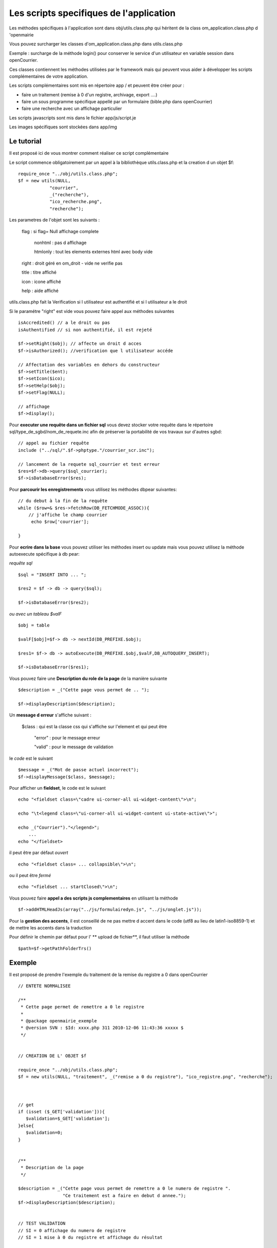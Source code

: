 .. _utilitaire:

########################################
Les scripts specifiques de l'application
########################################

Les méthodes spécifiques à l'application sont dans obj/utils.class.php
qui héritent de la class om_application.class.php d 'openmairie

Vous pouvez surcharger les classes d'om_application.class.php dans utils.class.php

Exemple : surcharge de la méthode login() pour conserver le service d'un utilisateur
en variable session dans openCourrier.

Ces classes contiennent les méthodes utilisées par le framework mais
qui peuvent vous aider à développer les scripts complémentaires de votre application.

Les scripts complémentaires sont mis en répertoire app / et peuvent être créer pour :

- faire un traitement (remise à 0 d'un registre, archivage, export ....)

- faire un sous programme spécifique appellé par un formulaire (bible.php dans openCourrier)

- faire une recherche avec un affichage particulier

Les scripts javascripts sont mis dans le fichier app/js/script.je

Les images spécifiques sont stockées dans app/img


===========
Le tutorial
===========

Il est proposé ici de vous montrer comment réaliser ce script complémentaire

Le script commence obligatoirement par un appel à la bibliothèque utils.class.php et la creation d un objet $f::

    require_once "../obj/utils.class.php";
    $f = new utils(NULL,
                "courrier",
                _("recherche"),
                "ico_recherche.png",
                "recherche");

Les parametres de l'objet sont les suivants :

    flag : si flag= Null affichage complete

                    nonhtml : pas d affichage

                    htmlonly : tout les elements externes html avec body vide

    right : droit géré en om_droit - vide ne verifie pas

    title : titre affiché

    icon  : icone affiché

    help  : aide affiché



utils.class.php fait la Verification si l utilisateur est authentifié et si l utilisateur a le droit



Si le paramétre "right" est vide vous pouvez faire appel aux méthodes suivantes ::

    isAccredited() // a le droit ou pas
    isAuthentified // si non authentifié, il est rejeté
    
    $f->setRight($obj); // affecte un droit d acces
    $f->isAuthorized(); //verification que l utilisateur accéde

    // Affectation des variables en dehors du constructeur 
    $f->setTitle($ent);
    $f->setIcon($ico);
    $f->setHelp($obj);
    $f->setFlag(NULL);
    
    // affichage 
    $f->display();    

Pour **executer une requête dans un fichier sql** vous devez stocker
votre requête dans le répertoire sql/type_de_sgbd/nom_de_requete.inc
afin de préserver la portabilité de vos travaux sur d'autres sgbd::
    
    // appel au fichier requête
    include ("../sql/".$f->phptype."/courrier_scr.inc");
    
    // lancement de la requete sql_courrier et test erreur
    $res=$f->db->query($sql_courrier);
    $f->isDatabaseError($res);

Pour **parcourir les enregistrements** vous utilisez les méthodes dbpear suivantes::
    
    // du debut à la fin de la requête
    while ($row=& $res->fetchRow(DB_FETCHMODE_ASSOC)){
        // j'affiche le champ courrier
         echo $row['courrier'];
    
    }

Pour **ecrire dans la base** vous pouvez utiliser les méthodes insert ou update
mais vous pouvez utilisez la méthode autoexecute spécifique à db pear:

*requête sql* ::

    $sql = "INSERT INTO ... ";

    $res2 = $f -> db -> query($sql);

    $f->isDatabaseError($res2);

*ou avec un tableau $valF* ::

    $obj = table
    
    $valF[$obj]=$f-> db -> nextId(DB_PREFIXE.$obj);
    
    $res1= $f-> db -> autoExecute(DB_PREFIXE.$obj,$valF,DB_AUTOQUERY_INSERT);
    
    $f->isDatabaseError($res1);


Vous pouvez faire une **Description du role de la page** de la manière suivante ::

    $description = _("Cette page vous permet de .. ");
    
    $f->displayDescription($description);

Un **message d erreur** s'affiche suivant :

    $class : qui est la classe css qui s'affiche sur l'element et qui peut être
    
        "error" : pour le message erreur
    
        "valid" : pour le message de validation

    
le *code* est le suivant ::
    
    $message = _("Mot de passe actuel incorrect");
    $f->displayMessage($class, $message);

Pour afficher  un **fieldset**, le code est le suivant ::

    echo "<fieldset class=\"cadre ui-corner-all ui-widget-content\">\n";
    
    echo "\t<legend class=\"ui-corner-all ui-widget-content ui-state-active\">";
    
    echo _("Courrier")."</legend>";
        ...
    echo "</fieldset>


il peut être par défaut *ouvert* ::

    echo "<fieldset class= ... collapsible\">\n";

ou il peut être *fermé* ::

    echo "<fieldset ... startClosed\">\n";


Vous pouvez faire **appel a des scripts js complementaires** en utilisant la méthode ::

    $f->addHTMLHeadJs(array("../js/formulairedyn.js", "../js/onglet.js"));

Pour la **gestion des accents**, il est conseillé de ne pas mettre d accent dans
le code (utf8 au lieu de latin1-iso8859-1) et de mettre les accents dans la traduction

Pour définir le chemin par défaut pour l' ** upload de fichier**, il faut utiliser la méthode ::
  
  $path=$f->getPathFolderTrs()

=======
Exemple
=======

Il est proposé de prendre l'exemple du traitement de la remise du registre
a 0 dans openCourrier ::

    
    
    // ENTETE NORMALISEE
    
    /**
     * Cette page permet de remettre a 0 le registre
     *
     * @package openmairie_exemple
     * @version SVN : $Id: xxxx.php 311 2010-12-06 11:43:36 xxxxx $
     */
    
    
    // CREATION DE L' OBJET $f
    
    require_once "../obj/utils.class.php";
    $f = new utils(NULL, "traitement", _("remise a 0 du registre"), "ico_registre.png", "recherche");

    
    
    // get
    if (isset ($_GET['validation'])){
       $validation=$_GET['validation'];
    }else{
       $validation=0;
    }

    
    /**
     * Description de la page
     */
    
    $description = _("Cette page vous permet de remettre a 0 le numero de registre ".
                     "Ce traitement est a faire en debut d annee.");
    $f->displayDescription($description);


    // TEST VALIDATION
    // SI = 0 affichage du numero de registre
    // SI = 1 mise à 0 du registre et affichage du résultat
    
    if($validation==0){
        $validation=1;
        
        // REQUETE DU REGISTRE
        
        $sql= "select id from registre_seq" ;
        $res1=$f->db->getOne($sql);
        $f->isDatabaseError($res1);
        
        // AFFICHAGE DANS UN FIELDSET
        
        echo "<fieldset class=\"cadre ui-corner-all ui-widget-content\">\n";
        echo "\t<legend class=\"ui-corner-all ui-widget-content ui-state-active\">";
        echo _("Registre ")."</legend>";
        if ($res1!=0){
            echo "<br>"._("le dernier no du registre est")." : &nbsp;&nbsp;".$res1."&nbsp;&nbsp;";
        }else{
            echo "<br>"._("vous avez deja fait une remise a 0")."<br>";
        }
        echo "<form method=\"POST\" action=\"num_registre.php?validation=".
        $validation."\" name=f1>";
        echo "</fieldset>";
        
        // BOUTON DE VALIDATION
        echo "\t<div class=\"formControls\">";
        echo "<input type='submit' value='"._("remise a 0 du registre").
              "&nbsp;' >";
        echo "</div>";
        echo "</form>";
    
    }else { // validation=1
        
        // VALORISATION DE $valF
        $valF=array();
        $valF['id']=0;
        
        // REQUETE MISE A JOUR avec autoExecute
        $res2= $f->db->autoExecute("registre_seq",$valF,DB_AUTOQUERY_UPDATE);
        $f->isDatabaseError($res2);
    
        // AFFICHAGE DU RESULTAT AVEC UN FIELDSET
        echo "<fieldset class=\"cadre ui-corner-all ui-widget-content\">\n";
        echo "\t<legend class=\"ui-corner-all ui-widget-content ui-state-active\">";
        echo _("Registre ")."</legend>";
        echo "<center><b>"._("remise a 0 du registre reussie")."</b></center>";
        echo "</fieldset>";
    
    }//validation


